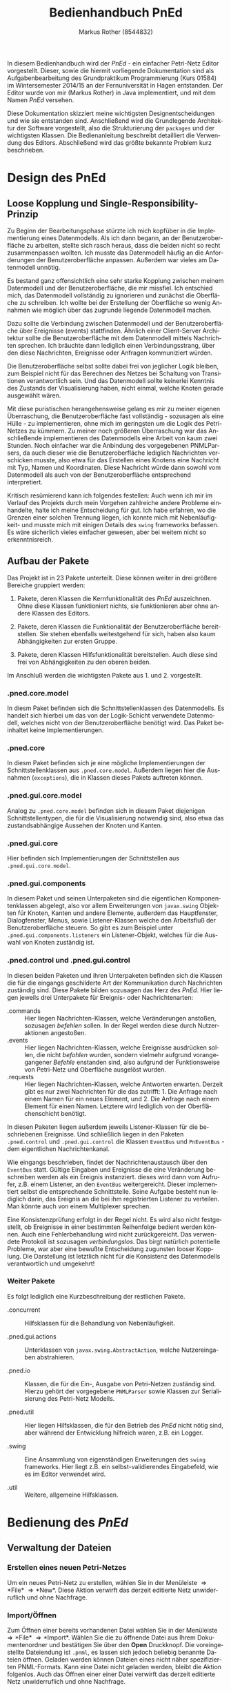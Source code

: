 #+AUTHOR: Markus Rother (8544832)
#+EMAIL: informatik@markusrother.de
#+TITLE: Bedienhandbuch PnEd
#+LANGUAGE: de
#+OPTIONS: toc:nil

#+BEGIN_ABSTRACT
In diesem Bedienhandbuch wird der /PnEd/ - ein einfacher Petri-Netz
Editor vorgestellt.  Dieser, sowie die hiermit vorliegende
Dokumentation sind als Aufgabenbearbeitung des Grundpraktikum
Programmierung (Kurs 01584) im Wintersemester 2014/15 an der
Fernuniversität in Hagen entstanden.  Der Editor wurde von mir (Markus
Rother) in Java implementiert, und mit dem Namen /PnEd/ versehen.

Diese Dokumentation skizziert meine wichtigsten Designentscheidungen
und wie sie entstanden sind.  Anschließend wird die Grundlegende
Architektur der Software vorgestellt, also die Strukturierung der
\verb|packages| und der wichtigsten Klassen. Die Bedienanleitung
beschreibt detailliert die Verwendung des Editors.  Abschließend wird
das größte bekannte Problem kurz beschrieben.
#+END_ABSTRACT
#+LATEX: \pagebreak
#+LATEX: \tableofcontents
#+LATEX: \pagebreak

* Design des PnEd

** Loose Kopplung und Single-Responsibility-Prinzip

   Zu Beginn der Bearbeitungsphase stürzte ich mich kopfüber in die
   Implementierung eines Datenmodells. Als ich dann begann, an der
   Benutzeroberfläche zu arbeiten, stellte sich rasch heraus, dass die
   beiden nicht so recht zusammenpassen wollten. Ich musste das
   Datenmodell häufig an die Anforderungen der Benutzeroberfläche
   anpassen.  Außerdem war vieles am Datenmodell unnötig.

   Es bestand ganz offensichtlich eine sehr starke Kopplung zwischen
   meinem Datenmodell und der Benutzeroberfläche, die mir missfiel.
   Ich entschied mich, das Datenmodell vollständig zu ignorieren und
   zunächst die Oberfläche zu schreiben.  Ich wollte bei der Erstellung der
   Oberfläche so wenig Annahmen wie möglich über das zugrunde liegende
   Datenmodell machen.

   Dazu sollte die Verbindung zwischen Datenmodell und der
   Benutzeroberfläche über Ereignisse (events) stattfinden.  Ähnlich
   einer Client-Server Architektur sollte die Benutzeroberfläche mit
   dem Datenmodell mittels Nachrichten sprechen.  Ich bräuchte dann
   lediglich einen Verbindungsstrang, über den diese Nachrichten,
   Ereignisse oder Anfragen kommuniziert würden.

   Die Benutzeroberfläche selbst sollte dabei frei von jeglicher Logik
   bleiben, zum Beispiel nicht für das Berechnen des Netzes bei
   Schaltung von Transitionen verantwortlich sein. Und das Datenmodell
   sollte keinerlei Kenntnis des Zustands der Visualisierung haben,
   nicht einmal, welche Knoten gerade ausgewählt wären.

   Mit diese puristischen herangehensweise gelang es mir zu meiner
   eigenen Überraschung, die Benutzeroberfläche fast vollständig -
   sozusagen als eine Hülle - zu implementieren, ohne mich im
   geringsten um die Logik des Petri-Netzes zu kümmern.  Zu meiner
   noch größeren Überraschung war das Anschließende implementieren des
   Datenmodells eine Arbeit von kaum zwei Stunden.  Noch einfacher war
   die Anbindung des vorgegebenen PNMLParsers, da auch dieser wie die
   Benutzeroberfläche lediglich Nachrichten verschicken musste, also
   etwa für das Erstellen eines Knotens eine Nachricht mit Typ, Namen
   und Koordinaten.  Diese Nachricht würde dann sowohl vom Datenmodell
   als auch von der Benutzeroberfläche entsprechend interpretiert.

   Kritisch resümierend kann ich folgendes festellen: Auch wenn ich
   mir im Verlauf des Projekts durch mein Vorgehen zahlreiche andere
   Probleme einhandelte, halte ich meine Entscheidung für gut. Ich
   habe erfahren, wo die Grenzen einer solchen Trennung liegen, ich
   konnte mich mit Nebenläufigkeit- und musste mich mit einigen
   Details des \verb|swing| frameworks befassen. Es wäre sicherlich
   vieles einfacher gewesen, aber bei weitem nicht so erkenntnisreich.

** Aufbau der Pakete

   Das Projekt ist in 23 Pakete unterteilt.  Diese können weiter in
   drei größere Bereiche gruppiert werden:

   1. Pakete, deren Klassen die Kernfunktionalität des /PnEd/
      auszeichnen. Ohne diese Klassen funktioniert nichts, sie
      funktionieren aber ohne andere Klassen des Editors.

   2. Pakete, deren Klassen die Funktionalität der Benutzeroberfläche
      bereitstellen.  Sie stehen ebenfalls weitestgehend für sich,
      haben also kaum Abhängigkeiten zur ersten Gruppe.

   3. Pakete, deren Klassen Hilfsfunktionalität bereitstellen. Auch
      diese sind frei von Abhängigkeiten zu den oberen beiden.

   Im Anschluß werden die wichtigsten Pakete
   aus 1. und 2. vorgestellt.

*** .pned.core.model
      In diesm Paket befinden sich die Schnittstellenklassen des
      Datenmodells. Es handelt sich hierbei um das von der
      Logik-Schicht verwendete Datenmodell, welches nicht von der
      Benutzeroberfläche benötigt wird. Das Paket beinhaltet keine
      Implementierungen.

*** .pned.core
     In diesm Paket befinden sich je eine mögliche Implementierungen
     der Schnittstellenklassen aus \verb|.pned.core.model|. Außerdem
     liegen hier die Ausnahmen (\verb|exceptions|), die in Klassen
     dieses Pakets auftreten können.

*** .pned.gui.core.model
    Analog zu \verb|.pned.core.model| befinden sich in diesem Paket
    diejenigen Schnittstellentypen, die für die Visualisierung
    notwendig sind, also etwa das zustandsabhängige Aussehen der
    Knoten und Kanten.

*** .pned.gui.core
    Hier befinden sich Implementierungen der Schnittstellen aus
    \verb|.pned.gui.core.model|.

*** .pned.gui.components
    In diesem Paket und seinen Unterpaketen sind die eigentlichen
    Komponentenklassen abgelegt, also vor allem Erweiterungen von
    \verb|javax.swing| Objekten für Knoten, Kanten und andere
    Elemente, außerdem das Hauptfenster, Dialogfenster, Menus, sowie
    Listener-Klassen welche den Arbeitsfluß der Benutzeroberfläche
    steuern.  So gibt es zum Beispiel unter
    \verb|.pned.gui.components.listeners| ein Listener-Objekt, welches
    für die Auswahl von Knoten zuständig ist.

*** .pned.control und .pned.gui.control
    In diesen beiden Paketen und ihren Unterpaketen befinden sich die
    Klassen die für die eingangs geschilderte Art der Kommunikation
    durch Nachrichten zuständig sind.  Diese Pakete bilden sozusagen
    das Herz des /PnEd/.  Hier liegen jeweils drei Unterpakete für
    Ereignis- oder Nachrichtenarten:
    
    + .commands :: Hier liegen Nachrichten-Klassen, welche
                   Veränderungen anstoßen, sozusagen /befehlen/
                   sollen. In der Regel werden diese durch
                   Nutzeraktionen angestoßen.
    + .events :: Hier liegen Nachrichten-Klassen, welche Ereignisse
                 ausdrücken sollen, die nicht /befohlen/ wurden,
                 sondern vielmehr aufgrund vorangegangener /Befehle/
                 enstanden sind, also aufgrund der Funktionsweise von
                 Petri-Netz und Oberfläche ausgelöst wurden.
    + .requests :: Hier liegen Nachrichten-Klassen, welche Antworten
                   erwarten. Derzeit gibt es nur zwei Nachrichten für
                   die das zutrifft: 1. Die Anfrage nach einem Namen
                   für ein neues Element, und 2. Die Anfrage nach
                   einem Element für einen Namen. Letztere wird
                   lediglich von der Oberflächenschicht benötigt.

    In diesen Paketen liegen außerdem jeweils Listener-Klassen für die
    beschriebenen Ereignisse. Und schließlich liegen in den Paketen
    \verb|.pned.control| und \verb|.pned.gui.control| die Klassen
    \verb|EventBus| und \verb|PnEventBus| - dem eigentlichen
    Nachrichtenkanal.

    Wie eingangs beschrieben, findet der Nachrichtenaustausch über den
    \verb|EventBus| statt.  Gültige Eingaben und Ereignisse die eine
    Veränderung beschreiben werden als ein Ereignis
    instanziert. dieses wird dann vom Aufrufer, z.B. einem Listener,
    an den \verb|EventBus| weitergereicht. Dieser implementiert selbst
    die entsprechende Schnittstelle. Seine Aufgabe besteht nun
    lediglich darin, das Ereignis an die bei ihm registrierten
    Listener zu verteilen. Man könnte auch von einem Multiplexer
    sprechen.
    
    Eine Konsistenzprüfung erfolgt in der Regel nicht. Es wird also
    nicht festgestellt, ob Ereignisse in einer bestimmten Reihenfolge
    bedient werden können.  Auch eine Fehlerbehandlung wird nicht
    zurückgereicht.  Das verwendete Protokoll ist sozusagen
    /verbindungslos/. Das birgt natürlich potentielle Probleme, war
    aber eine bewußte Entscheidung zugunsten looser Kopplung.  Die
    Darstellung ist letztlich nicht für die Konsistenz des
    Datenmodells verantwortlich und umgekehrt!

*** Weiter Pakete
    
    Es folgt lediglich eine Kurzbeschreibung der restlichen Pakete.

    + .concurrent :: Hilfsklassen für die Behandlung von Nebenläufigkeit.

    + .pned.gui.actions :: Unterklassen von
         \verb|javax.swing.AbstractAction|, welche Nutzereingaben
         abstrahieren.

    + .pned.io :: Klassen, die für die Ein-, Ausgabe von Petri-Netzen
                  zuständig sind. Hierzu gehört der vorgegebene
                  \verb|PNMLParser| sowie Klassen zur Serialisierung
                  des Petri-Netz Modells.

    + .pned.util :: Hier liegen Hilfsklassen, die für den Betrieb des
                    /PnEd/ nicht nötig sind, aber während der
                    Entwicklung hilfreich waren, z.B. ein Logger.

    + .swing :: Eine Ansammlung von eigenständigen Erweiterungen des
                \verb|swing| frameworks. Hier liegt z.B. ein
                selbst-validierendes Eingabefeld, wie es im Editor
                verwendet wird.

    + .util :: Weitere, allgemeine Hilfsklassen.

\pagebreak
* Bedienung des /PnEd/

** Verwaltung der Dateien

*** Erstellen eines neuen Petri-Netzes
    Um ein neues Petri-Netz zu erstellen, wählen Sie in der Menüleiste
    \Rightarrow *File* \Rightarrow *New*.  Diese Aktion verwirft das
    derzeit editierte Netz unwiderruflich und ohne Nachfrage.

*** Import/Öffnen
    Zum Öffnen einer bereits vorhandenen Datei wählen Sie in der
    Menüleiste \Rightarrow *File* \Rightarrow *Import*. Wählen Sie die
    zu öffnende Datei aus Ihrem Dokumentenordner und bestätigen Sie
    über den *Open* Druckknopf.  Die voreingestellte Dateiendung ist
    \verb|.pnml|, es lassen sich jedoch beliebig benannte Dateien
    öffnen.  Geladen werden können Dateien eines nicht näher
    spezifizierten PNML-Formats.  Kann eine Datei nicht geladen
    werden, bleibt die Aktion folgenlos.  Auch das Öffnen einer einer
    Datei verwirft das derzeit editierte Netz unwiderruflich und ohne
    Nachfrage.

*** Export/Speichern
    Erstellte Petri-Netze können Sie exportieren über Menüleiste
    \Rightarrow *File* \Rightarrow *Export*, der Anwahl des
    Speicherortes und Bestätigen über den *Save* Druckknopf. Die
    Dateien werden in einem PNML-Format abgespeichert.  Wird eine
    existierende Datei als Ziel des Speichervorgangs ausgewählt, so
    wird diese ohne weitere Nachfrage überschrieben.  Es besteht keine
    Garantie, dass das gespeicherte Format eines zuvor geladenen
    Netzes binärkompatibel ist, nicht einmal wenn dieses Netz mit dem
    /PnEd/ erstellt wurde.

** Erstellen/Löschen von Knoten und Kanten

   Innerhalb des Rasterfelds können Sie beliebig erweiterbar Knoten
   und Kanten setzen, das editierbare Feld vergrößert sich automatisch
   mit dem Setzen von Knoten bei Bedarf. Die Vergrößerung des
   Rasterfeldes geschieht ausschließlich auf diese Weise, also wenn
   neue Knoten in der Nähe des rechten oder unteren Randes gesetzt
   werden.  Über die Bildlaufleisten kann dann der Sichtbare Bereich
   verändert werden.

*** Erstellen und Platzieren von Stellen
    Zum Erstellen einer Stelle wählen Sie in der Menüleiste
    \Rightarrow *Edit* und aktivieren das Optionsfeld vor *Create
    place*, so dass das Suffix *(default)* erscheint. Alternativ
    können Sie ein Kontextmenü über einen Rechtsklick im Rasterfeld
    aufrufen und diese Einstellung dort vornehmen. Wenn Sie
    anschließend mit der linken Maustaste in das Rasterfeld klicken
    erhalten Sie automatisch eine Stelle. 

    Solange das Optionsfeld bei *Create place* gesetzt bleibt,
    generiert jeder Linksklick im Rasterfeld eine neue Stelle. Dies
    ist auch der voreingestellte Wert, so dass bei neu geöffnetem
    /PnEd/ zunächst Stellen erzeugt werden.

*** Erstellen und Platzieren von Transitionen
    Zum Erstellen einer Transition wählen Sie in der Menüleiste
    \Rightarrow *Edit* und aktivieren das Optionsfeld vor *Create
    transition*, so dass das Suffix *(default)* erscheint. Alternativ
    können Sie ein Kontextmenü über einen Rechtsklick im Rasterfeld
    aufrufen und diese Einstellung dort vornehmen. Wenn Sie
    anschließend mit der linken Maustaste in das Rasterfeld klicken
    erhalten Sie automatisch eine Transition.

    Solange das Optionsfeld bei *Create transition* gesetzt bleibt,
    generiert jeder Linksklick im Rasterfeld eine neue Transition.
    Neu erzeugte Transitionen werden grün dargestellt, wodurch ihre
    Aktivierung kenntlich ist.

*** Verschieben von Stellen und Transitionen
    Einzelne Stellen oder Transitionen können jederzeit mit dem
    Mauszeiger bei gehaltener linker Maustaste verschoben werden.

    Zum Verschieben mehrerer Knoten ziehen Sie bei gehaltener linker
    Maustaste ein Auswahlfeld über die zu verschiebenden Stellen
    bzw. Transitionen. Die Knoten sind dann durch eine rote Umrahmung
    markiert. Ziehen sie nun einen beliebigen Knoten mit dem
    Mauszeiger bei gehaltener linker Maustaste, um alle ausgewählten
    Knoten zu verschieben.

*** Löschen von Stellen und Transitionen
    Zum Löschen von Knoten ziehen Sie bei gehaltener linker Maustaste
    ein Auswahlfeld über die zu löschenden Stellen
    bzw. Transitionen. Die Knoten sind dann durch eine rote Umrahmung
    markiert. Wählen Sie über die Menüleiste oder das Kontextmenü
    \Rightarrow *Edit* \Rightarrow *Remove selected nodes* - die
    markierten Objekte werden ohne Nachfrage und unwiderruflich
    gelöscht.  

    Beim Löschen von Knoten werden automatisch auch die an den Knoten
    verankerten Kanten entfernt.

*** Erstellen von Kanten
    Um eine Kante zu erstellen klicken Sie mit der linken Maustaste
    zweimal hintereinander auf einen Knoten.  Es erscheint eine Kante,
    die Ihrem Mauszeiger folgt.  Eine Rotfärbung kennzeichnet, dass
    die Kante am Ort Ihres Mauszeigers nicht verankert werden kann,
    eine Grünfärbung, dass eine Verankerung möglich ist.

    Wenn Sie während des Erstellens einer ungültigen Kante mit der
    linken Maustaste klicken, wird die Kante verworfen.  Wenn sie auf
    einem gültigen Zielknoten zweimal hintereinander klicken, wird die
    Kante am Zielknoten verankert.

*** Löschen von Kanten
    An einem Knoten können alle eingehenden und alle ausgehenden
    Kanten gelöscht werden.  Eine Auswahl und Löschung einzelner
    Kanten ist nicht möglich.
    
    Um eingehende Kanten an einem Knoten zu entfernen, ziehen Sie bei
    gehaltener linker Maustaste ein Auswahlfeld über die Stellen
    bzw. Transitionen deren eingehende Kanten entfernt werden sollen.
    Die Knoten sind dann durch eine rote Umrahmung markiert.  Über die
    Menüleiste oder das Kontextmenü wählen sie \Rightarrow *Edit*
    \Rightarrow *Remove incoming edges*. Die eingehenden Kanten werden
    entfernt.

    Um ausgehende Kanten zu entfernen, verfahren sie wie oben und
    wählen stattdessen \Rightarrow *Edit* \Rightarrow *Remove outgoing
    edges*. Die ausgehenden Kanten werden entfernt.

** Markieren von Stellen

   Neu erstellte Stellen sind ohne Markierung, bzw. mit einer
   sogenannten Nullmarke versehen. Um einer Stelle eine Markierung
   zuzuweisen, klicken Sie mit der rechten Maustaste in eine Stelle.
   Ein kleines Textfeld erscheint in welches Sie eine Zahl eingeben
   können. Durch Bestätigen mit der \verb|Enter| oder \verb|Return|
   Taste wird der Stelle diese Markierung zugewiesen. Die Eingabe kann
   mit der \verb|ESC| Taste abgebrochen werden.  Eine ungültige
   Eingabe wird durch roten Text gekennzeichnet.

   Die Markierung einer Stelle wird entweder durch einen schwarzen
   Punkt oder eine Zahl \verb|>2| gekennzeichnet. Nullmarken werden
   nicht ausgezeichnet.

** Aktivierung von Transitionen

   Aktivierte, grün gefärbte Transitionen können geschaltet werden.
   Das Schalten erfolgt durch Klicken der rechten Maustaste auf der
   aktivierten Transition.  Transitionen können nur einzeln geschaltet
   werden.

** Beschriftung von Knoten 

   Um eine Stelle oder Transition zu beschriften, klicken Sie mit der
   rechten Maustaste in das Beschriftungfeld über einem Knoten. Es
   erscheint ein editierbares Textfeld in das Sie einen neuen Namen
   schreiben können. Durch Bestätigen mit der \verb|Enter| oder
   \verb|Return| Taste wird dem Knoten der neue Name zugewiesen. Die
   Eingabe kann mit der \verb|ESC| Taste abgebrochen werden.  Eine
   ungültige Eingabe wird durch roten Text gekennzeichnet.

   Die Beschriftungen können mit gehaltener linker Maustaste relativ
   zu ihren Knoten verschoben werden.

** Ändern der Größe von Knoten, Marken und Kanten

   Um die Größe der Knoten, Schriftgröße der Markierungen oder die
   Größe der Pfeilspitzen zu verändern, wählen Sie in der Menüleiste
   \Rightarrow *Preferences* \Rightarrow *Settings*. Sie können nun
   über die Eingabe im Textfeld oder Verschieben des Reglers die
   jeweilige Größe ändern.


* Bekannte Probleme

** OutOfMemoryException bei NodeRequests

   Requests - Ereignisse die eine Antwort erwarten und Asynchron
   gestartet werden, Überfluten den Threadpool.  Diese Problem tritt
   bereits bei relativ kleinen Netzen auf, da die voreingestellte
   Lebensdauer abgehandelter Threads recht hoch ist.  Pro Listener
   Aufruf wird ein neuer Thread gestartet, der weiterlebt nachdem der
   Aufruf (erfolglos) endet. Das Problem ist lösbar, indem ein eigener
   Threadpool implementiert wird, welcher Threads wiederverwendet, und
   beendete Threads aufräumt. Die Stelle im Code:
   \verb|de.markusrother.pned.gui.control.PnEventBus.requestNode(NodeRequest)|
   

    
